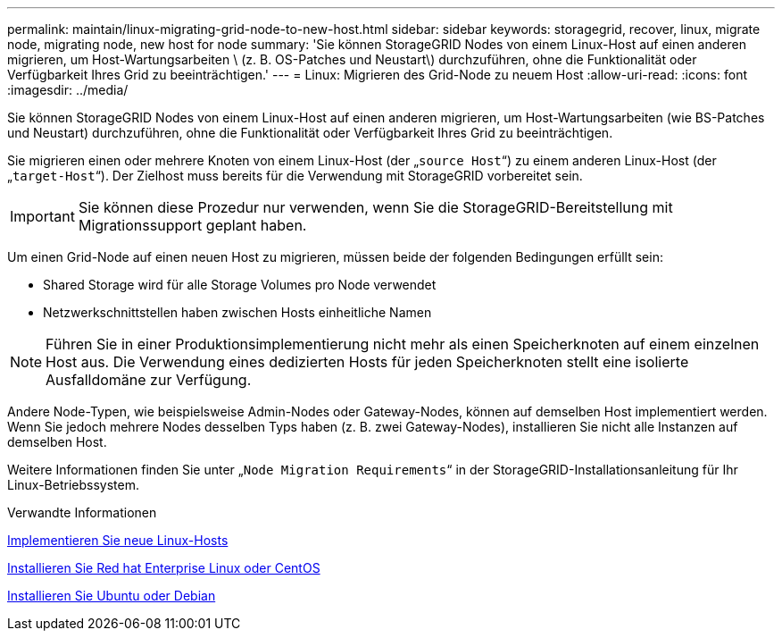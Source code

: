 ---
permalink: maintain/linux-migrating-grid-node-to-new-host.html 
sidebar: sidebar 
keywords: storagegrid, recover, linux, migrate node, migrating node, new host for node 
summary: 'Sie können StorageGRID Nodes von einem Linux-Host auf einen anderen migrieren, um Host-Wartungsarbeiten \ (z. B. OS-Patches und Neustart\) durchzuführen, ohne die Funktionalität oder Verfügbarkeit Ihres Grid zu beeinträchtigen.' 
---
= Linux: Migrieren des Grid-Node zu neuem Host
:allow-uri-read: 
:icons: font
:imagesdir: ../media/


[role="lead"]
Sie können StorageGRID Nodes von einem Linux-Host auf einen anderen migrieren, um Host-Wartungsarbeiten (wie BS-Patches und Neustart) durchzuführen, ohne die Funktionalität oder Verfügbarkeit Ihres Grid zu beeinträchtigen.

Sie migrieren einen oder mehrere Knoten von einem Linux-Host (der „`source Host`“) zu einem anderen Linux-Host (der „`target-Host`“). Der Zielhost muss bereits für die Verwendung mit StorageGRID vorbereitet sein.


IMPORTANT: Sie können diese Prozedur nur verwenden, wenn Sie die StorageGRID-Bereitstellung mit Migrationssupport geplant haben.

Um einen Grid-Node auf einen neuen Host zu migrieren, müssen beide der folgenden Bedingungen erfüllt sein:

* Shared Storage wird für alle Storage Volumes pro Node verwendet
* Netzwerkschnittstellen haben zwischen Hosts einheitliche Namen



NOTE: Führen Sie in einer Produktionsimplementierung nicht mehr als einen Speicherknoten auf einem einzelnen Host aus. Die Verwendung eines dedizierten Hosts für jeden Speicherknoten stellt eine isolierte Ausfalldomäne zur Verfügung.

Andere Node-Typen, wie beispielsweise Admin-Nodes oder Gateway-Nodes, können auf demselben Host implementiert werden. Wenn Sie jedoch mehrere Nodes desselben Typs haben (z. B. zwei Gateway-Nodes), installieren Sie nicht alle Instanzen auf demselben Host.

Weitere Informationen finden Sie unter „`Node Migration Requirements`“ in der StorageGRID-Installationsanleitung für Ihr Linux-Betriebssystem.

.Verwandte Informationen
xref:deploying-new-linux-hosts.adoc[Implementieren Sie neue Linux-Hosts]

xref:../rhel/index.adoc[Installieren Sie Red hat Enterprise Linux oder CentOS]

xref:../ubuntu/index.adoc[Installieren Sie Ubuntu oder Debian]
